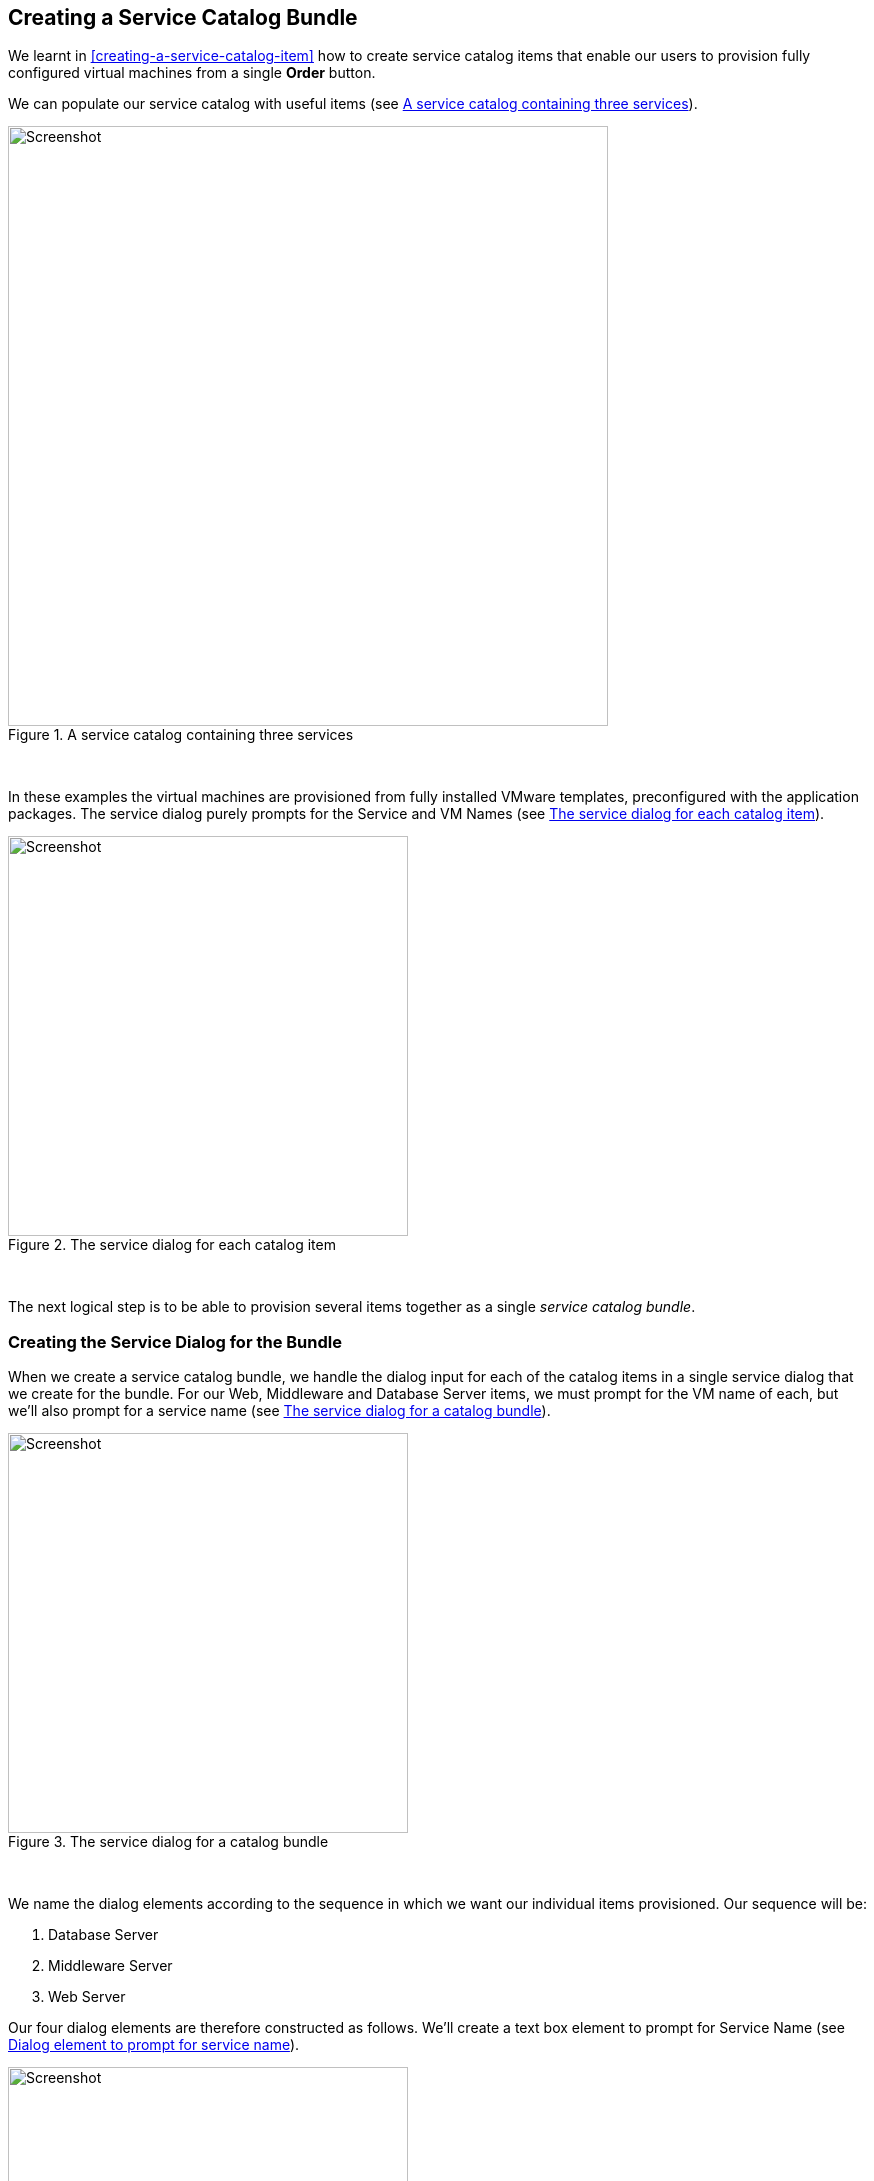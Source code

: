 [[creating-a-service-catalog-bundle]]
== Creating a Service Catalog Bundle

We learnt in <<creating-a-service-catalog-item>> how to create service catalog items that enable our users to provision fully configured virtual machines from a single *Order* button.

We can populate our service catalog with useful items (see <<c34i1>>).

[[c34i1]]
.A service catalog containing three services
image::images/ch34_ss1.png[Screenshot,600,align="center"]
{zwsp} +

In these examples the virtual machines are provisioned from fully installed VMware templates, preconfigured with the application packages. The service dialog purely prompts for the Service and VM Names (see <<c34i2>>).

[[c34i2]]
.The service dialog for each catalog item
image::images/ch34_ss2.png[Screenshot,400,align="center"]
{zwsp} +

The next logical step is to be able to provision several items together as a single __service catalog bundle__.

=== Creating the Service Dialog for the Bundle

When we create a service catalog bundle, we handle the dialog input for each of the catalog items in a single service dialog that we create for the bundle. For our Web, Middleware and Database Server items, we must prompt for the VM name of each, but we'll also prompt for a service name (see <<c34i3>>).

[[c34i3]]
.The service dialog for a catalog bundle
image::images/ch34_ss3.png[Screenshot,400,align="center"]
{zwsp} +

We name the dialog elements according to the sequence in which we want our individual items provisioned. Our sequence will be:

1.  Database Server
2.  Middleware Server
3.  Web Server

Our four dialog elements are therefore constructed as follows. We'll create a text box element to prompt for Service Name (see <<c34i4>>).

[[c34i4]]
.Dialog element to prompt for service name
image::images/ch34_ss4.png[Screenshot,400,align="center"]
{zwsp} +

We add a second text box element to prompt for Web Server Name (see <<c34i5>>).

[[c34i5]]
.Dialog element to prompt for web server name
image::images/ch34_ss5.png[Screenshot,400,align="center"]
{zwsp} +

We add a third text box element to prompt for Middleware Server Name (see <<c34i6>>).

[[c34i6]]
.Dialog element to prompt for middleware server name
image::images/ch34_ss6.png[Screenshot,400,align="center"]
{zwsp} +

Finally we add a fourth text box element to prompt for Database Server Name (see <<c34i7>>).

[[c34i7]]
.Dialog element to prompt for database server name
image::images/ch34_ss7.png[Screenshot,400,align="center"]
{zwsp} +

The number in the element name reflects the sequence number, and the _CatalogItemInitialization_ and _CatalogBundleInitialization_ methods use this sequence number to pass the dialog value to the correct grandchild miq_request_task (see <<the-service-provisioning-state-machine>>).

The value *option_<n>_vm_name* is recognised and special-cased by _CatalogItemInitialization_, which sets both the `:vm_target_name` and `:vm_target_hostname` keys in the miq_request_task's options hash to the value input. 

The `:vm_target_name` key sets the name of the resulting virtual machine. 

The `:vm_target_hostname` key can be used to inject a Linux _hostname_ (i.e. FQDN) into a VMware Customization Specification, which can then set this in the virtual machine using VMware Tools on firstboot.

=== Preparing the Service Catalog Items

As we will be handling dialog input when the bundle is ordered, we need to edit each catalog item to set the *Catalog* to *<Unassigned>*, and the *Dialog* to *<No Dialog>*. We also _deselect_ the *Display in Catalog* option as we no longer want this item to be individually orderable (see <<c34i8>>).

[[c34i8]]
.Preparing the existing service catalog items
image::images/ch34_ss8.png[Screenshot,700,align="center"]
{zwsp} +

Once we've done this, the items will appear as **Unassigned** (see <<c34i9>>).

[[c34i9]]
.Unassigned catalog items
image::images/ch34_ss9.png[Screenshot,280,align="center"]
{zwsp} +

=== Creating the Service Catalog Bundle

Now we can go ahead and create our catalog bundle. Highlight a catalog name, and select **Configuration -> Add a New Catalog Bundle** (see <<c34i10>>).

[[c34i10]]
.Adding a new catalog bundle
image::images/ch34_ss10.png[Screenshot,500,align="center"]
{zwsp} +

Enter a name and description for the bundle, then select the *Display in Catalog* checkbox. Select an appropriate catalog, and the newly created bundle dialog, from the appropriate drop-downs.

For the Provisioning Entry Point, navigate to  _ManageIQ/Service/Provisioning/StateMachines/ServiceProvision_Template/CatalogBundleInitialization_ (see <<c34i12>>).

[[c34i12]]
.Service bundle basic info
image::images/ch34_ss11.png[Screenshot,700,align="center"]
{zwsp} +

Click on the *Details* tab, and enter some HTML-formatted text to describe the catalog item to anyone viewing in the catalog.

[source,html]
----
<h1>Three Tier Intranet Server Bundle</h1>  
<hr>  
<p>Deploy a <strong>Web, Middleware</strong> and <strong>Database</strong> 
                 server together as a single service</p>
----

Click on the *Resources* tab, and select each of the three unassigned catalog items to add them to the bundle (see <<c34i13>>).

[[c34i13]]
.Adding resources to the bundle
image::images/ch34_ss12.png[Screenshot,450,align="center"]
{zwsp} +

Change the *Action Order* and *Provisioning Order* according to our desired sequence ('3' won't be visible until '2' is set for an option) see <<c34i14>>. The sequence should match the *option_<n>_vm_name* sequence that we gave our dialog elements.

[[c34i14]]
.Setting the action and provision orders
image::images/ch34_ss13.png[Screenshot,700,align="center"]
{zwsp} +

Finally click the *Add* button.

Select a suitable sized icon for a custom image, and save.

=== Ordering the Catalog Bundle

Navigate to the *Service Catalogs* section in the accordion, expand the *Intranet Services* catalog, and highlight the *Three Tier Intranet Server Bundle* catalog item (see <<c34i16>>).

[[c34i16]]
.Ordering the catalog bundle
image::images/ch34_ss14.png[Screenshot,,align="center"]
{zwsp} +

Click **Order**, and fill out the service dialog values (see <<c34i17>>).

[[c34i17]]
.Entering the service and server names in the service dialog
image::images/ch34_ss15.png[Screenshot,400,align="center"]
{zwsp} +

Click *Submit*

After a new minutes, the new service should be visible in **My Services**, containing the new VMs (see <<c34i18>>).

[[c34i18]]
.The completed service
image::images/ch34_ss16.png[Screenshot,650,align="center"]
{zwsp} +

If we weren't watching the order that the VMs were created in, we could look in the database to check that our desired provisioning sequence was followed:

....
vmdb_production=# select id,name from vms order by id asc;
      id       |                     name
---------------+----------------------------------------------
...
 1000000000177 | jst-db01
 1000000000178 | jst-mid01
 1000000000179 | jst-web01
....

Here we see that the VMs were created (and named) in the correct order.

=== Summary

This has been a useful example that shows the flexibility of service catalogs to deploy entire application bundles. When we link this concept to a configuration management tool such as Puppet running from Red Hat Satellite 6, we start to really see the power of automation in our enterprise. We can deploy complex workloads from a single button click.

One of the cool features of service bundles is that we can mix and match catalog items that provision into different providers. For example we may have a Bimodal IT footnote:[http://www.gartner.com/it-glossary/bimodal/] infrastructure comprising RHEV for our traditional Mode 1 workloads, and an in-house OpenStack private cloud for our more cloud-ready Mode 2 workloads. Using service bundles we could provision our relatively static servers into RHEV, and our dynamically scalable mid-tier and frontend servers into OpenStack.

==== Further Reading

http://talk.manageiq.org/t/filtering-out-service-catalog-items-during-deployment/725[Filtering out service catalog items during deployment]
